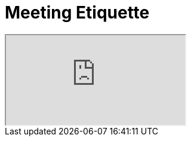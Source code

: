 = Meeting Etiquette

++++
<iframe src="https://docs.google.com/document/d/e/2PACX-1vTGrEbqdpR9Xnylszpi2uLtaLnvLWIzRPOmf7owAmyafT7OXk0VOR6VQ29IpKWagN5rPHS6vZkAW-8Q/pub?embedded=true"></iframe>
++++
